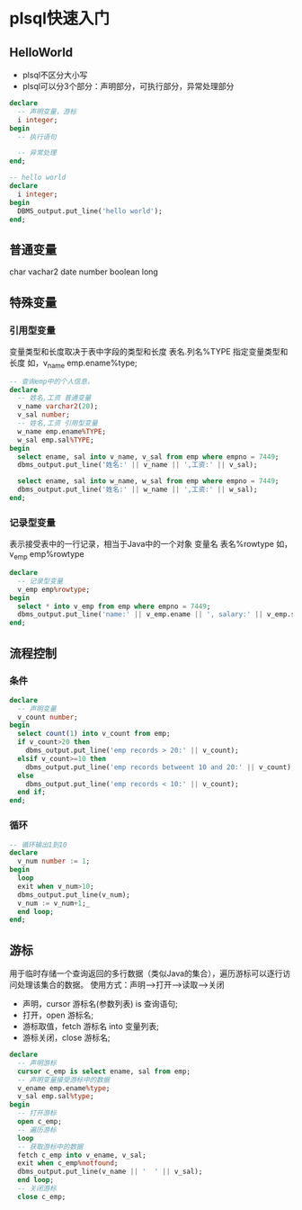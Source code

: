 * plsql快速入门
** HelloWorld
- plsql不区分大小写
- plsql可以分3个部分：声明部分，可执行部分，异常处理部分
#+BEGIN_SRC sql
declare
  -- 声明变量，游标
  i integer;
begin
  -- 执行语句

  -- 异常处理
end;

#+END_SRC

#+BEGIN_SRC sql
-- hello world
declare
  i integer;
begin
  DBMS_output.put_line('hello world');
end;
#+END_SRC

** 普通变量
char vachar2 date number boolean long
** 特殊变量
*** 引用型变量
变量类型和长度取决于表中字段的类型和长度
表名.列名%TYPE 指定变量类型和长度 如，v_name emp.ename%type;
#+BEGIN_SRC sql
-- 查询emp中的个人信息，
declare
  -- 姓名,工资 普通变量
  v_name varchar2(20);
  v_sal number;
  -- 姓名,工资 引用型变量
  w_name emp.ename%TYPE;
  w_sal emp.sal%TYPE;
begin
  select ename, sal into v_name, v_sal from emp where empno = 7449;
  dbms_output.put_line('姓名:' || v_name || ',工资:' || v_sal);

  select ename, sal into w_name, w_sal from emp where empno = 7449;
  dbms_output.put_line('姓名:' || w_name || ',工资:' || w_sal);
end;
#+END_SRC

*** 记录型变量
表示接受表中的一行记录，相当于Java中的一个对象
变量名 表名%rowtype 如， v_emp emp%rowtype
#+BEGIN_SRC sql
declare
  -- 记录型变量
  v_emp emp%rowtype;
begin
  select * into v_emp from emp where empno = 7449;
  dbms_output.put_line('name:' || v_emp.ename || ', salary:' || v_emp.sal);
end;

#+END_SRC

** 流程控制
*** 条件
#+BEGIN_SRC sql
declare
  -- 声明变量
  v_count number;
begin
  select count(1) into v_count from emp;
  if v_count>20 then
    dbms_output.put_line('emp records > 20:' || v_count);
  elsif v_count>=10 then
    dbms_output.put_line('emp records betweent 10 and 20:' || v_count);
  else
    dbms_output.put_line('emp records < 10:' || v_count);
  end if;
end;

#+END_SRC
*** 循环
#+BEGIN_SRC sql
-- 循环输出1到10
declare
  v_num number := 1;
begin
  loop
  exit when v_num>10;
  dbms_output.put_line(v_num);
  v_num := v_num+1;_
  end loop;
end;

#+END_SRC

** 游标
用于临时存储一个查询返回的多行数据（类似Java的集合），遍历游标可以逐行访问处理该集合的数据。
使用方式：声明-->打开-->读取-->关闭
- 声明，cursor 游标名(参数列表) is 查询语句;
- 打开，open 游标名;
- 游标取值，fetch 游标名 into 变量列表;
- 游标关闭，close 游标名;

#+BEGIN_SRC sql
declare
  -- 声明游标
  cursor c_emp is select ename, sal from emp;
  -- 声明变量接受游标中的数据
  v_ename emp.ename%type;
  v_sal emp.sal%type;
begin
  -- 打开游标
  open c_emp;
  -- 遍历游标
  loop
  -- 获取游标中的数据
  fetch c_emp into v_ename, v_sal;
  exit when c_emp%notfound;
  dbms_output.put_line(v_name || '  ' || v_sal);
  end loop;
  -- 关闭游标
  close c_emp;

#+END_SRC
